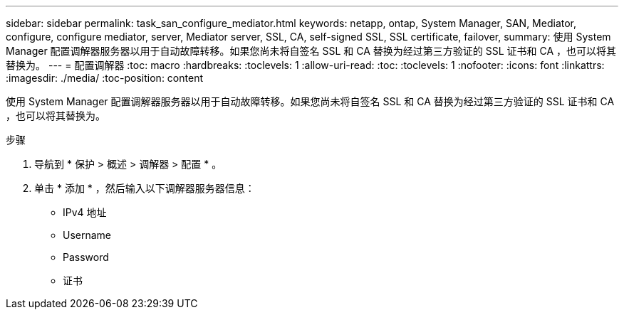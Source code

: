 ---
sidebar: sidebar 
permalink: task_san_configure_mediator.html 
keywords: netapp, ontap, System Manager, SAN, Mediator, configure, configure mediator, server, Mediator server, SSL, CA, self-signed SSL, SSL certificate, failover, 
summary: 使用 System Manager 配置调解器服务器以用于自动故障转移。如果您尚未将自签名 SSL 和 CA 替换为经过第三方验证的 SSL 证书和 CA ，也可以将其替换为。 
---
= 配置调解器
:toc: macro
:hardbreaks:
:toclevels: 1
:allow-uri-read: 
:toc: 
:toclevels: 1
:nofooter: 
:icons: font
:linkattrs: 
:imagesdir: ./media/
:toc-position: content


[role="lead"]
使用 System Manager 配置调解器服务器以用于自动故障转移。如果您尚未将自签名 SSL 和 CA 替换为经过第三方验证的 SSL 证书和 CA ，也可以将其替换为。

.步骤
. 导航到 * 保护 > 概述 > 调解器 > 配置 * 。
. 单击 * 添加 * ，然后输入以下调解器服务器信息：
+
** IPv4 地址
** Username
** Password
** 证书



